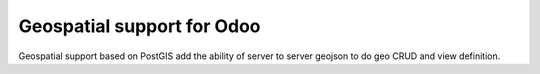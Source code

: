 Geospatial support for Odoo
===========================

Geospatial support based on PostGIS add the ability of server to server
geojson to do geo CRUD and view definition.
